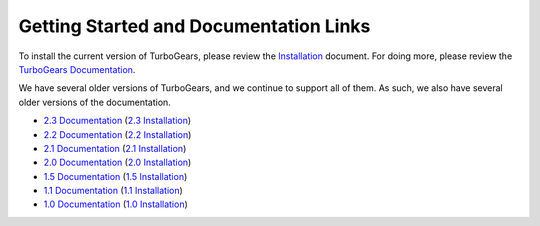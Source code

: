 #########################################
 Getting Started and Documentation Links
#########################################

To install the current version of TurboGears, please review the `Installation`_ document.
For doing more, please review the `TurboGears Documentation`_.

.. rst-class:: doclink

    |tgdocs| `TurboGears Documentation`_

    |tutorials| `CheatSheet`_

We have several older versions of TurboGears, and we continue to support all of them.
As such, we also have several older versions of the documentation.

- `2.3 Documentation`_ (`2.3 Installation`_)
- `2.2 Documentation`_ (`2.2 Installation`_)
- `2.1 Documentation`_ (`2.1 Installation`_)
- `2.0 Documentation`_ (`2.0 Installation`_)
- `1.5 Documentation`_ (`1.5 Installation`_)
- `1.1 Documentation`_ (`1.1 Installation`_)
- `1.0 Documentation`_ (`1.0 Installation`_)

.. |tgdocs| image:: _static/images/extending.png
.. |tutorials| image:: _static/images/tutorials.png
.. _`TurboGears Documentation`: http://turbogears.readthedocs.io/en/development
.. _`Installation`: https://turbogears.readthedocs.io/en/development/turbogears/minimal/index.html#installing-turbogears2
.. _`CheatSheet`: http://www.turbogears.org/EP2012/Cheatsheet.pdf
.. _`2.3 Documentation`: https://turbogears.readthedocs.io/en/tg2.3.12/
.. _`2.3 Installation`: https://turbogears.readthedocs.io/en/tg2.3.12/turbogears/minimal/index.html#installing-turbogears2
.. _`2.2 Documentation`: https://turbogears.readthedocs.io/en/rtfd2.2.2/
.. _`2.2 Installation`: http://turbogears.readthedocs.io/en/rtfd2.2.2/main/DownloadInstall.html
.. _`2.1 Documentation`: http://www.turbogears.org/2.1/docs/
.. _`2.1 Installation`: http://www.turbogears.org/2.1/docs/main/DownloadInstall.html
.. _`2.0 Documentation`: http://www.turbogears.org/2.0/docs/
.. _`2.0 Installation`: http://www.turbogears.org/2.0/docs/docs/main/DownloadInstall.html
.. _`1.5 Documentation`: http://www.turbogears.org/1.5/docs/
.. _`1.5 Installation`: http://www.turbogears.org/1.5/docs/install.html
.. _`1.1 Documentation`: http://www.turbogears.org/1.1/docs/
.. _`1.1 Installation`: http://www.turbogears.org/1.1/docs/install.html
.. _`1.0 Documentation`: http://www.turbogears.org/1.0/docs/
.. _`1.0 Installation`: http://www.turbogears.org/1.0/docs/install/index.html
